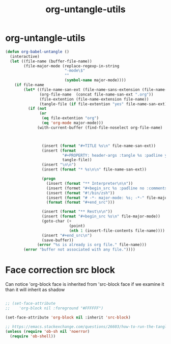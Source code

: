 #+TITLE: org-untangle-utils
#+PROPERTY: header-args :tangle yes :padline ys :comments both :noweb yes


* org-untangle-utils

#+begin_src emacs-lisp
  (defun org-babel-untangle ()
    (interactive)
    (let ((file-name (buffer-file-name))
          (file-major-mode (replace-regexp-in-string
                            "-mode\$"
                            ""
                            (symbol-name major-mode))))
      (if file-name
          (let* ((file-name-san-ext (file-name-sans-extension (file-name-nondirectory file-name)))
                 (org-file-name  (concat file-name-san-ext ".org"))
                 (file-extention (file-name-extension file-name))
                 (tangle-file (if file-extention "yes" file-name-san-ext)))
            (if (not
                 (or
                  (eq file-extention "org")
                  (eq 'org-mode major-mode)))
                (with-current-buffer (find-file-noselect org-file-name)



                  (insert (format "#+TITLE %s\n" file-name-san-ext))
                  (insert (format
                           "#+PROPERTY: header-args :tangle %s :padline yes :comments both :noweb yes\n"
                           tangle-file))
                  (insert "\n\n")
                  (insert (format "* %s\n\n" file-name-san-ext))

                  (progn
                    (insert (format "** Interpreter\n\n"))
                    (insert (formet "#+begin_src %s :padline no :comments no"))
                    (insert (format "#!/bin/zsh"))
                    (insert (format "# -*- major-mode: %s; -*-" file-major-mode))
                    (format (format "#+end_src")))

                  (insert (format "** Rest\n\n"))
                  (insert (format "#+begin_src %s\n" file-major-mode))
                  (goto-char (+
                              (point)
                              (nth 1 (insert-file-contents file-name))))
                  (insert "#+end_src\n")
                  (save-buffer))
                (error "%s is already is org file." file-name)))
          (error "buffer not associated with any file."))))
#+end_src

* Face correction src block
Can notice 'org-block face is inherited from 'src-block face
if we examine it than it will inherit as shadow
#+begin_src emacs-lisp

;; (set-face-attribute
;;    'org-block nil :foreground "#FFFFFF")

(set-face-attribute 'org-block nil :inherit 'src-block)

;; https://emacs.stackexchange.com/questions/26603/how-to-run-the-tangled-file
(unless (require 'ob-sh nil 'noerror)
  (require 'ob-shell))
#+end_src

